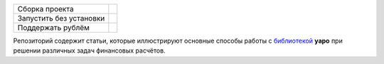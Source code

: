 +--------------------------+---------------------+
| Сборка проекта           | |Travis|_ |Gitter|_ |
+--------------------------+---------------------+
| Запустить без установки  | |Binder|_           |
+--------------------------+---------------------+
| Поддержать рублём        | |Donate|_           |
+--------------------------+---------------------+

.. |Travis| image:: https://travis-ci.org/okama-io/yapo-articles-RU.svg?branch=master
.. _Travis: https://travis-ci.org/okama-io/yapo-articles-RU

.. |Gitter| image:: https://badges.gitter.im/okama-io/community.svg
.. _Gitter: https://gitter.im/okama-io/community

.. |Binder| image:: https://mybinder.org/badge_logo.svg
.. _Binder: https://mybinder.org/v2/gh/okama-io/yapo-articles-RU/master?filepath=src

.. |Donate| image:: https://img.shields.io/badge/Donate-PayPal-green.svg
.. _Donate: https://www.paypal.com/cgi-bin/webscr?cmd=_donations&business=SC8RT7A7FT5HC&currency_code=USD&source=url

Репозиторий содержит статьи, которые иллюстрируют основные способы работы с `библиотекой <yapo-github_>`_ **yapo** при
решении различных задач финансовых расчётов.

.. _yapo-github: https://github.com/okama-io/yapo
